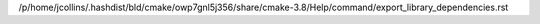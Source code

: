 /p/home/jcollins/.hashdist/bld/cmake/owp7gnl5j356/share/cmake-3.8/Help/command/export_library_dependencies.rst
